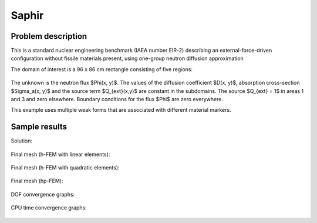 Saphir
------

Problem description
~~~~~~~~~~~~~~~~~~~

This is a standard nuclear engineering benchmark (IAEA number EIR-2) describing 
an external-force-driven configuration without fissile materials present, using one-group 
neutron diffusion approximation

.. math::
    :label: saphir

       -\nabla \cdot (D(x,y) \nabla \Phi) + \Sigma_a(x,y) \Phi - Q_{ext}(x,y) = 0.

The domain of interest is a 96 x 86 cm rectangle consisting of five regions:

.. figure:: example-saphir/saphir.png
   :align: center
   :scale: 35%
   :figclass: align-center
   :alt: Schematic picture for the saphir example.

The unknown is the neutron flux $\Phi(x, y)$. The values of the diffusion coefficient 
$D(x, y)$, absorption cross-section $\Sigma_a(x, y)$ and the source term $Q_{ext}(x,y)$
are constant in the subdomains. The source $Q_{ext} = 1$ in areas 1 and 3 and zero 
elsewhere. Boundary conditions for the flux $\Phi$ are zero everywhere. 

This example uses multiple weak forms that are associated with different material 
markers.

Sample results
~~~~~~~~~~~~~~

Solution:

.. figure:: example-saphir/saphir-sol.png
   :align: center
   :scale: 50% 
   :figclass: align-center
   :alt: Solution to the saphir example.

Final mesh (h-FEM with linear elements):

.. figure:: example-saphir/saphir-mesh-h1.png
   :align: center
   :scale: 40% 
   :figclass: align-center
   :alt: Final finite element mesh for the saphir example (h-FEM with linear elements).

Final mesh (h-FEM with quadratic elements):

.. figure:: example-saphir/saphir-mesh-h2.png
   :align: center
   :scale: 40% 
   :figclass: align-center
   :alt: Final finite element mesh for the saphir example (h-FEM with quadratic elements).

Final mesh (hp-FEM):

.. figure:: example-saphir/saphir-mesh-hp.png
   :align: center
   :scale: 40% 
   :figclass: align-center
   :alt: Final finite element mesh for the saphir example (hp-FEM).

DOF convergence graphs:

.. figure:: example-saphir/conv_dof.png
   :align: center
   :scale: 50% 
   :figclass: align-center
   :alt: DOF convergence graph for example saphir.

CPU time convergence graphs:

.. figure:: example-saphir/conv_cpu.png
   :align: center
   :scale: 50% 
   :figclass: align-center
   :alt: CPU convergence graph for example saphir.

